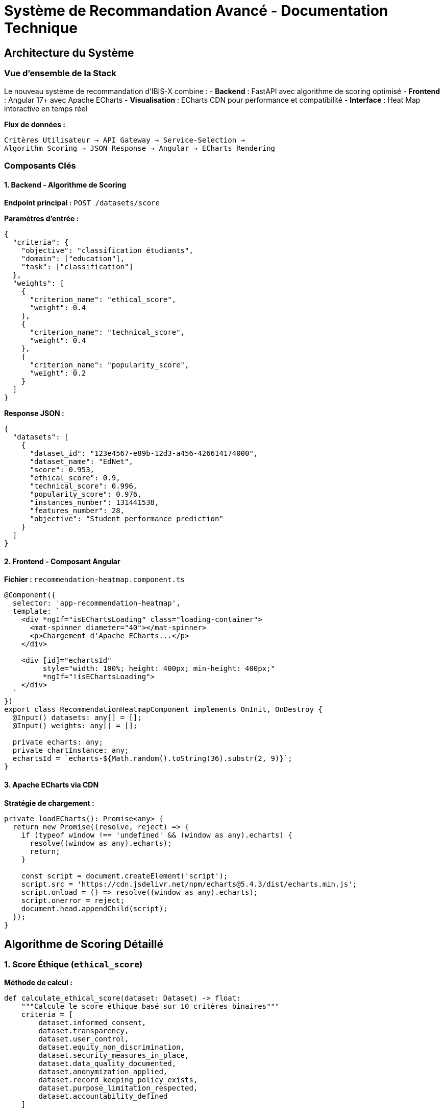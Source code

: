 = Système de Recommandation Avancé - Documentation Technique
:description: Documentation technique complète du système de scoring intelligent avec visualisation Apache ECharts dans IBIS-X
:keywords: scoring, algorithme, ECharts, recommandation, Angular, CDN, heatmap

== Architecture du Système

=== Vue d'ensemble de la Stack

Le nouveau système de recommandation d'IBIS-X combine :
- **Backend** : FastAPI avec algorithme de scoring optimisé
- **Frontend** : Angular 17+ avec Apache ECharts
- **Visualisation** : ECharts CDN pour performance et compatibilité
- **Interface** : Heat Map interactive en temps réel

[.lead]
**Flux de données :**
```
Critères Utilisateur → API Gateway → Service-Selection → 
Algorithm Scoring → JSON Response → Angular → ECharts Rendering
```

=== Composants Clés

==== 1. Backend - Algorithme de Scoring

**Endpoint principal :** `POST /datasets/score`

**Paramètres d'entrée :**
[source,json]
----
{
  "criteria": {
    "objective": "classification étudiants",
    "domain": ["education"],
    "task": ["classification"]
  },
  "weights": [
    {
      "criterion_name": "ethical_score",
      "weight": 0.4
    },
    {
      "criterion_name": "technical_score", 
      "weight": 0.4
    },
    {
      "criterion_name": "popularity_score",
      "weight": 0.2
    }
  ]
}
----

**Response JSON :**
[source,json]
----
{
  "datasets": [
    {
      "dataset_id": "123e4567-e89b-12d3-a456-426614174000",
      "dataset_name": "EdNet",
      "score": 0.953,
      "ethical_score": 0.9,
      "technical_score": 0.996,
      "popularity_score": 0.976,
      "instances_number": 131441538,
      "features_number": 28,
      "objective": "Student performance prediction"
    }
  ]
}
----

==== 2. Frontend - Composant Angular

**Fichier :** `recommendation-heatmap.component.ts`

[source,typescript]
----
@Component({
  selector: 'app-recommendation-heatmap',
  template: `
    <div *ngIf="isEChartsLoading" class="loading-container">
      <mat-spinner diameter="40"></mat-spinner>
      <p>Chargement d'Apache ECharts...</p>
    </div>
    
    <div [id]="echartsId" 
         style="width: 100%; height: 400px; min-height: 400px;"
         *ngIf="!isEChartsLoading">
    </div>
  `
})
export class RecommendationHeatmapComponent implements OnInit, OnDestroy {
  @Input() datasets: any[] = [];
  @Input() weights: any[] = [];
  
  private echarts: any;
  private chartInstance: any;
  echartsId = `echarts-${Math.random().toString(36).substr(2, 9)}`;
}
----

==== 3. Apache ECharts via CDN

**Stratégie de chargement :**
[source,typescript]
----
private loadECharts(): Promise<any> {
  return new Promise((resolve, reject) => {
    if (typeof window !== 'undefined' && (window as any).echarts) {
      resolve((window as any).echarts);
      return;
    }

    const script = document.createElement('script');
    script.src = 'https://cdn.jsdelivr.net/npm/echarts@5.4.3/dist/echarts.min.js';
    script.onload = () => resolve((window as any).echarts);
    script.onerror = reject;
    document.head.appendChild(script);
  });
}
----

== Algorithme de Scoring Détaillé

=== 1. Score Éthique (`ethical_score`)

**Méthode de calcul :**
[source,python]
----
def calculate_ethical_score(dataset: Dataset) -> float:
    """Calcule le score éthique basé sur 10 critères binaires"""
    criteria = [
        dataset.informed_consent,
        dataset.transparency,
        dataset.user_control,
        dataset.equity_non_discrimination,
        dataset.security_measures_in_place,
        dataset.data_quality_documented,
        dataset.anonymization_applied,
        dataset.record_keeping_policy_exists,
        dataset.purpose_limitation_respected,
        dataset.accountability_defined
    ]
    
    respected_criteria = sum(1 for criterion in criteria if criterion)
    return respected_criteria / len(criteria)
----

**Mapping base de données :**
[cols="2,1,3"]
|===
|Critère Éthique |Type |Description

|`informed_consent`
|Boolean
|Consentement éclairé obtenu

|`transparency`
|Boolean  
|Transparence sur les données et processus

|`user_control`
|Boolean
|Contrôle utilisateur sur ses données

|`equity_non_discrimination`
|Boolean
|Équité et non-discrimination

|`security_measures_in_place`
|Boolean
|Mesures de sécurité implémentées

|`data_quality_documented`
|Boolean
|Qualité des données documentée

|`anonymization_applied`
|Boolean
|Anonymisation appliquée

|`record_keeping_policy_exists`
|Boolean
|Politique de conservation

|`purpose_limitation_respected`
|Boolean
|Limitation d'objectif respectée

|`accountability_defined`
|Boolean
|Responsabilité définie
|===

=== 2. Score Technique (`technical_score`)

**Algorithme composite :**
[source,python]
----
def calculate_technical_score(dataset: Dataset) -> float:
    """Score technique = Documentation + Qualité + Taille/Richesse"""
    
    # Documentation (30% du score technique)
    doc_score = 0.0
    if dataset.metadata_provided_with_dataset:
        doc_score += 0.15
    if dataset.external_documentation_available:
        doc_score += 0.15
    
    # Qualité des données (40% du score technique) 
    quality_score = 0.0
    
    # Valeurs manquantes
    if dataset.missing_values_percentage is not None:
        missing_score = 0.2 * (100 - dataset.missing_values_percentage) / 100
        quality_score += max(0, missing_score)
    elif not dataset.has_missing_values:
        quality_score += 0.2
    
    # Dataset pré-splitté
    if dataset.is_split:
        quality_score += 0.2
    
    # Taille et richesse (30% du score technique)
    size_score = 0.0
    
    # Score logarithmique des instances
    if dataset.instances_number and dataset.instances_number > 0:
        log_instances = math.log10(dataset.instances_number)
        instances_score = min(1, max(0, (log_instances - 2) / 3)) * 0.15
        size_score += instances_score
    
    # Score des features (optimal entre 10-100)
    if dataset.features_number:
        if 10 <= dataset.features_number <= 100:
            features_score = 0.15
        elif dataset.features_number > 100:
            features_score = 0.15 * max(0.5, 1 - (dataset.features_number - 100) / 1000)
        else:  # < 10
            features_score = 0.15 * dataset.features_number / 10
        size_score += features_score
    
    total_score = doc_score + quality_score + size_score
    max_possible = 0.3 + 0.4 + 0.3  # 1.0
    
    return total_score / max_possible
----

=== 3. Score de Popularité (`popularity_score`)

**Formule logarithmique optimisée :**
[source,python]
----
def calculate_popularity_score(dataset: Dataset) -> float:
    """Score basé sur les citations académiques (échelle log)"""
    if not dataset.citations or dataset.citations <= 0:
        return 0.0
    
    # Échelle logarithmique : 1000+ citations = score maximal
    log_citations = math.log10(dataset.citations)
    return min(1.0, max(0.0, log_citations / 3.0))
----

**Exemples de mapping :**
- 1 citation → 0% (log₁₀(1) = 0)
- 10 citations → 33% (log₁₀(10) = 1)
- 100 citations → 67% (log₁₀(100) = 2)  
- 1000+ citations → 100% (log₁₀(1000) = 3)

== Configuration ECharts

=== Options de la Heat Map

[source,typescript]
----
private getEChartsOption() {
  const datasets = this.datasets;
  const weights = this.weights;
  
  // Préparation des données au format ECharts [x, y, value]
  const data: any[] = [];
  const yAxisData: string[] = [];
  const xAxisData: string[] = [];
  
  // Construction des axes
  datasets.forEach((dataset, datasetIndex) => {
    yAxisData.push(dataset.dataset_name);
    
    weights.forEach((weight, weightIndex) => {
      if (datasetIndex === 0) {
        xAxisData.push(this.formatCriterionName(weight.criterion_name));
      }
      
      const score = this.getDatasetScore(dataset, weight.criterion_name);
      data.push([weightIndex, datasetIndex, score]);
    });
  });

  return {
    tooltip: {
      position: 'top',
      formatter: (params: any) => {
        const dataset = datasets[params.data[1]];
        const weight = weights[params.data[0]];
        const score = params.data[2];
        
        return `
          <div style="padding: 10px;">
            <strong>${dataset.dataset_name}</strong><br/>
            <strong>${this.formatCriterionName(weight.criterion_name)}</strong><br/>
            Score: <strong>${(score * 100).toFixed(1)}%</strong><br/>
            Poids: ${(weight.weight * 100).toFixed(0)}%<br/>
            Instances: ${dataset.instances_number?.toLocaleString() || 'N/A'}<br/>
            Features: ${dataset.features_number || 'N/A'}
          </div>
        `;
      }
    },
    
    grid: {
      height: '80%',
      top: '10%',
      left: '20%',
      right: '10%'
    },
    
    xAxis: {
      type: 'category',
      data: xAxisData,
      splitArea: { show: true },
      axisLabel: {
        rotate: 45,
        fontSize: 11
      }
    },
    
    yAxis: {
      type: 'category',
      data: yAxisData,
      splitArea: { show: true },
      axisLabel: { fontSize: 11 }
    },
    
    visualMap: {
      min: 0,
      max: 1,
      calculable: true,
      orient: 'horizontal',
      left: 'center',
      bottom: '5%',
      inRange: {
        color: ['#d73027', '#fc8d59', '#fee08b', '#91cf60', '#4575b4']
      },
      text: ['Excellent', 'Faible'],
      textStyle: { fontSize: 10 }
    },
    
    series: [{
      name: 'Scores',
      type: 'heatmap',
      data: data,
      emphasis: {
        itemStyle: {
          shadowBlur: 10,
          shadowColor: 'rgba(0, 0, 0, 0.5)'
        }
      }
    }]
  };
}
----

=== Gestion de la Responsivité

[source,typescript]
----
private setupResizeHandler(): void {
  if (typeof window !== 'undefined') {
    const resizeHandler = () => {
      if (this.chartInstance && !this.chartInstance.isDisposed()) {
        this.chartInstance.resize();
      }
    };
    
    window.addEventListener('resize', resizeHandler);
    
    // Cleanup dans ngOnDestroy
    this.resizeListener = () => {
      window.removeEventListener('resize', resizeHandler);
    };
  }
}
----

== Performance et Optimisation

=== 1. Stratégie CDN

**Avantages d'Apache ECharts via CDN :**
- ✅ **Évite les conflits TypeScript** avec les modules ES2022
- ✅ **Chargement différé** uniquement quand nécessaire  
- ✅ **Cache navigateur** optimisé
- ✅ **Taille bundle réduite** (~500KB économisés)
- ✅ **Compatibilité universelle** navigateurs

**Fallback et gestion d'erreurs :**
[source,typescript]
----
private async initializeECharts(): Promise<void> {
  try {
    this.isEChartsLoading = true;
    this.echarts = await this.loadECharts();
    await this.initChart();
  } catch (error) {
    console.error('Erreur lors du chargement d\'ECharts:', error);
    this.showFallbackMessage();
  } finally {
    this.isEChartsLoading = false;
  }
}

private showFallbackMessage(): void {
  // Affichage d'un message de fallback ou composant alternatif
}
----

=== 2. Optimisation des Données

**Limitation intelligente :**
[source,typescript]
----
// Limitation à 20 datasets max pour la visualisation
private optimizeDataForVisualization(datasets: any[]): any[] {
  if (datasets.length <= 20) {
    return datasets;
  }
  
  // Prendre les 20 datasets avec les meilleurs scores
  return datasets
    .sort((a, b) => b.score - a.score)
    .slice(0, 20);
}
----

**Mise à jour différée :**
[source,typescript]
----
// Debounce des updates lors des changements de poids
private debouncedUpdate = debounce((datasets: any[], weights: any[]) => {
  this.updateChart(datasets, weights);
}, 300);
----

=== 3. Gestion Mémoire

[source,typescript]
----
ngOnDestroy(): void {
  if (this.chartInstance && !this.chartInstance.isDisposed()) {
    this.chartInstance.dispose();
  }
  
  if (this.resizeListener) {
    this.resizeListener();
  }
}
----

== Tests et Validation

=== Tests Unitaires Angular

[source,typescript]
----
describe('RecommendationHeatmapComponent', () => {
  let component: RecommendationHeatmapComponent;
  let fixture: ComponentFixture<RecommendationHeatmapComponent>;

  beforeEach(() => {
    TestBed.configureTestingModule({
      declarations: [RecommendationHeatmapComponent],
      imports: [MatProgressSpinnerModule]
    });
  });

  it('should load ECharts via CDN', async () => {
    await component.loadECharts();
    expect((window as any).echarts).toBeDefined();
  });
  
  it('should format dataset data correctly for ECharts', () => {
    const mockDatasets = [...];
    const mockWeights = [...];
    
    component.datasets = mockDatasets;
    component.weights = mockWeights;
    
    const option = component.getEChartsOption();
    expect(option.series[0].data).toHaveLength(6); // 2 datasets × 3 critères
  });
});
----

=== Tests d'Intégration Backend

[source,python]
----
def test_scoring_algorithm_integration():
    """Test l'algorithme complet de scoring"""
    
    # Dataset de test
    dataset = Dataset(
        dataset_name="Test Dataset",
        ethical_score=0.8,
        technical_score=0.9,
        popularity_score=0.7,
        instances_number=50000,
        features_number=25
    )
    
    # Poids de test
    weights = [
        Weight(criterion_name="ethical_score", weight=0.4),
        Weight(criterion_name="technical_score", weight=0.4),
        Weight(criterion_name="popularity_score", weight=0.2)
    ]
    
    # Calcul du score final
    final_score = calculate_final_score(dataset, weights)
    
    expected_score = (0.8 * 0.4 + 0.9 * 0.4 + 0.7 * 0.2) / 1.0
    assert abs(final_score - expected_score) < 0.001
----

== Déploiement et Configuration

=== Variables d'Environnement

[source,env]
----
# Configuration ECharts
ECHARTS_CDN_URL=https://cdn.jsdelivr.net/npm/echarts@5.4.3/dist/echarts.min.js
HEATMAP_MAX_DATASETS=20
HEATMAP_UPDATE_DEBOUNCE_MS=300

# Configuration scoring
DEFAULT_ETHICAL_WEIGHT=0.4
DEFAULT_TECHNICAL_WEIGHT=0.4  
DEFAULT_POPULARITY_WEIGHT=0.2
----

=== Configuration TypeScript

[source,json]
----
// tsconfig.json
{
  "compilerOptions": {
    "allowSyntheticDefaultImports": true,
    "esModuleInterop": true,
    "skipLibCheck": true
  }
}
----

=== Déclarations TypeScript Globales

[source,typescript]
----
// global.d.ts
declare global {
  interface Window {
    echarts: any;
  }
}

export {};
----

Cette architecture garantit une visualisation **performante, accessible et maintenable** des recommandations de datasets avec une expérience utilisateur optimale ! 🚀📊 

